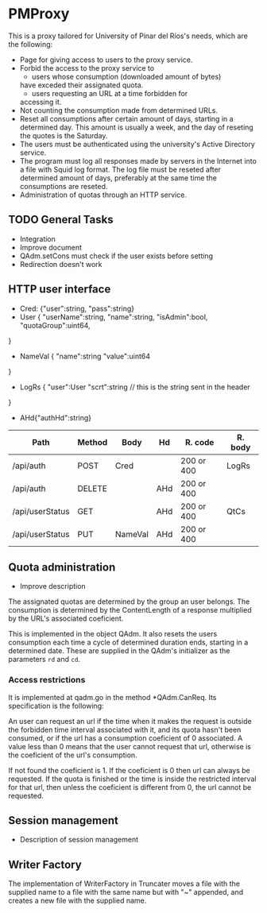 * PMProxy
This is a proxy tailored for University of Pinar del
Ríos's needs, which are the following:

- Page for giving access to users to the proxy service.
- Forbid the access to the proxy service to 
	- users whose consumption (downloaded amount of bytes)
    have exceded their assignated quota.
	- users requesting an URL at a time forbidden for
    accessing it.
- Not counting the consumption made from determined URLs.
- Reset all consumptions after certain amount of days,
  starting in a determined day. This amount is usually a
  week, and the day of reseting the quotes is the
  Saturday.
- The users must be authenticated using the university's
  Active Directory service.
- The program must log all responses made by servers in
  the Internet into a file with Squid log format. The log
  file must be reseted after determined amount of days,
  preferably at the same time the consumptions are
  reseted.
- Administration of quotas through an HTTP service.

** TODO General Tasks
- Integration
- Improve document
- QAdm.setCons must check if the user exists before setting
- Redirection doesn't work

** HTTP user interface
- Cred: {"user":string, "pass":string}
- User {
	"userName":string, 
  "name":string, 
  "isAdmin":bool, 
  "quotaGroup":uint64,
}
- NameVal {
	"name":string
	"value":uint64
}
- LogRs {
	"user":User
	"scrt":string // this is the string sent in the header
}
- AHd{"authHd":string}

| Path            | Method | Body    | Hd  | R. code    | R. body |
|-----------------+--------+---------+-----+------------+---------|
| /api/auth       | POST   | Cred    |     | 200 or 400 | LogRs   |
| /api/auth       | DELETE |         | AHd | 200 or 400 |         |
| /api/userStatus | GET    |         | AHd | 200 or 400 | QtCs    |
| /api/userStatus | PUT    | NameVal | AHd | 200 or 400 |         |


** Quota administration
- Improve description
The assignated quotas are determined by the group an user
belongs. The consumption is determined by the
ContentLength of a response multiplied by the URL's
associated coeficient.

This is implemented in the object QAdm. It also resets
the users consumption each time a cycle of determined
duration ends, starting in a determined date. These
are supplied in the QAdm's initializer as the parameters
~rd~ and ~cd~.

*** Access restrictions
It is implemented at qadm.go in the method *QAdm.CanReq.
Its specification is the following:

An user can request an url if the time when it makes the
request is outside the forbidden time interval associated
with it, and its quota hasn't been consumed, or if the url
has a consumption coeficient of 0 associated. A value less
than 0 means that the user cannot request that url,
otherwise is the coeficient of the url's consumption.

If not found the coeficient is 1. If the coeficient is 0
then url can always be requested. If the quota is finished
or the time is inside the restricted interval for that
url, then unless the coeficient is different from 0, the
url cannot be requested.


** Session management
- Description of session management


** Writer Factory
The implementation of WriterFactory in Truncater moves a
file with the supplied name to a file with the same name
but with "~" appended, and creates a new file with the
supplied name.


